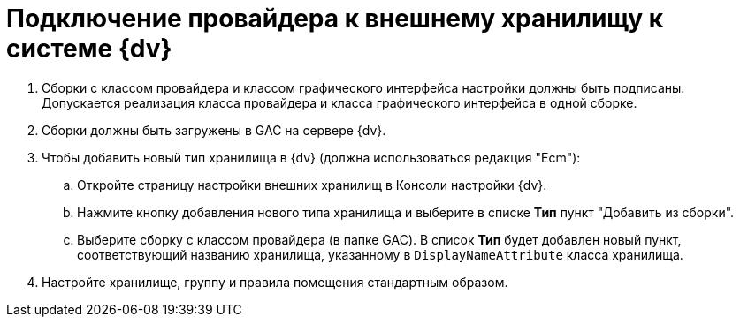 = Подключение провайдера к внешнему хранилищу к системе {dv}

. Сборки с классом провайдера и классом графического интерфейса настройки должны быть подписаны. Допускается реализация класса провайдера и класса графического интерфейса в одной сборке.
. Сборки должны быть загружены в GAC на сервере {dv}.
. Чтобы добавить новый тип хранилища в {dv} (должна использоваться редакция "Ecm"):
[loweralpha]
.. Откройте страницу настройки внешних хранилищ в Консоли настройки {dv}.
.. Нажмите кнопку добавления нового типа хранилища и выберите в списке *Тип* пункт "Добавить из сборки".
.. Выберите сборку с классом провайдера (в папке GAC). В список *Тип* будет добавлен новый пункт, соответствующий названию хранилища, указанному в `DisplayNameAttribute` класса хранилища.
. Настройте хранилище, группу и правила помещения стандартным образом.
